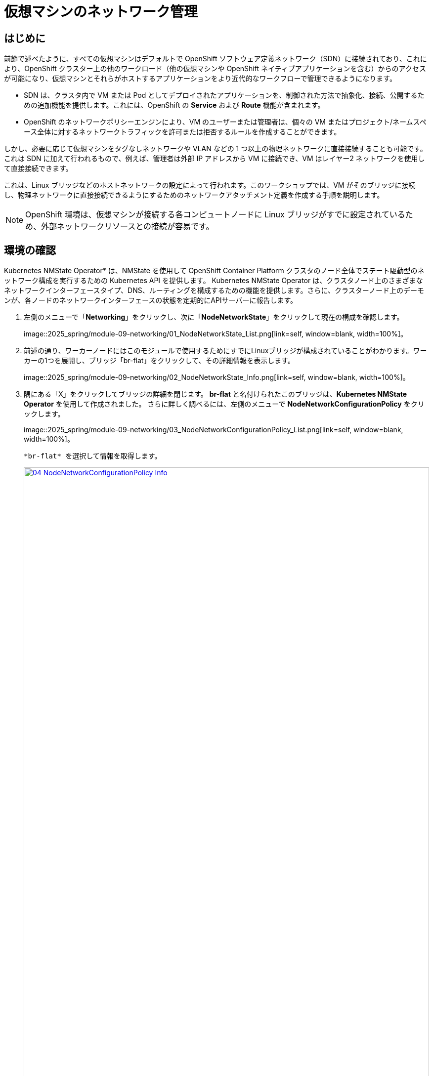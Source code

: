 = 仮想マシンのネットワーク管理

== はじめに

前節で述べたように、すべての仮想マシンはデフォルトで OpenShift ソフトウェア定義ネットワーク（SDN）に接続されており、これにより、OpenShift クラスター上の他のワークロード（他の仮想マシンや OpenShift ネイティブアプリケーションを含む）からのアクセスが可能になり、仮想マシンとそれらがホストするアプリケーションをより近代的なワークフローで管理できるようになります。

* SDN は、クラスタ内で VM または Pod としてデプロイされたアプリケーションを、制御された方法で抽象化、接続、公開するための追加機能を提供します。これには、OpenShift の *Service* および *Route* 機能が含まれます。
* OpenShift のネットワークポリシーエンジンにより、VM のユーザーまたは管理者は、個々の VM またはプロジェクト/ネームスペース全体に対するネットワークトラフィックを許可または拒否するルールを作成することができます。

しかし、必要に応じて仮想マシンをタグなしネットワークや VLAN などの 1 つ以上の物理ネットワークに直接接続することも可能です。これは SDN に加えて行われるもので、例えば、管理者は外部 IP アドレスから VM に接続でき、VM はレイヤー2 ネットワークを使用して直接接続できます。

これは、Linux ブリッジなどのホストネットワークの設定によって行われます。このワークショップでは、VM がそのブリッジに接続し、物理ネットワークに直接接続できるようにするためのネットワークアタッチメント定義を作成する手順を説明します。

NOTE: OpenShift 環境は、仮想マシンが接続する各コンピュートノードに Linux ブリッジがすでに設定されているため、外部ネットワークリソースとの接続が容易です。

[[確認]]
== 環境の確認

Kubernetes NMState Operator* は、NMState を使用して OpenShift Container Platform クラスタのノード全体でステート駆動型のネットワーク構成を実行するための Kubernetes API を提供します。 Kubernetes NMState Operator は、クラスタノード上のさまざまなネットワークインターフェースタイプ、DNS、ルーティングを構成するための機能を提供します。さらに、クラスターノード上のデーモンが、各ノードのネットワークインターフェースの状態を定期的にAPIサーバーに報告します。

. 左側のメニューで「*Networking*」をクリックし、次に「*NodeNetworkState*」をクリックして現在の構成を確認します。
+
image::2025_spring/module-09-networking/01_NodeNetworkState_List.png[link=self, window=blank, width=100%]。

. 前述の通り、ワーカーノードにはこのモジュールで使用するためにすでにLinuxブリッジが構成されていることがわかります。ワーカーの1つを展開し、ブリッジ「br-flat」をクリックして、その詳細情報を表示します。
+
image::2025_spring/module-09-networking/02_NodeNetworkState_Info.png[link=self, window=blank, width=100%]。

. 隅にある「X」をクリックしてブリッジの詳細を閉じます。 *br-flat* と名付けられたこのブリッジは、*Kubernetes NMState Operator* を使用して作成されました。 さらに詳しく調べるには、左側のメニューで *NodeNetworkConfigurationPolicy* をクリックします。
+
image::2025_spring/module-09-networking/03_NodeNetworkConfigurationPolicy_List.png[link=self, window=blank, width=100%]。

 *br-flat* を選択して情報を取得します。 
+
image::2025_spring/module-09-networking/04_NodeNetworkConfigurationPolicy_Info.png[link=self, window=blank, width=100%]

NOTE: *NodeNetworkConfigurationPolicy* はノードレベルで構成を実行するため、現在のユーザーアカウントでこれらのオプションを変更することはできません。そのため、管理者に問い合わせるよう求められます。

. このブリッジがどのように作成されたかを確認するには、*YAML* に切り替えて定義を確認します。管理者として、以下の yaml スニペットを使用して同様のブリッジを作成できます。
+
image::2025_spring/module-09-networking/05_NodeNetworkConfigurationPolicy_YAML.png[link=self, window=blank, width=100%]

////
[source,yaml]
----
apiVersion: nmstate.io/v1
kind: NodeNetworkConfigurationPolicy
metadata:
  name: br-flat
spec:
  desiredState:
    interfaces:
      - bridge:
          options:
            stp:
              enabled: false
          port:
            - name: enp3s0
        description: Linux bridge with enp3s0 as a port
        ipv4:
          dhcp: false
          enabled: false
        name: br-flat
        state: up
        type: linux-bridge
----
////

[[nad]]
== ネットワークアタッチメント定義の作成

VMでLinuxブリッジを使用するには、*ネットワークアタッチメント定義*を作成する必要があります。これは、OpenShiftにネットワークを通知し、仮想マシンがネットワークに接続できるようにするものです。ネットワークアタッチメント定義はプロジェクトに紐づいており、そのプロジェクトにデプロイされた仮想マシンだけがアクセスできます。 ネットワークアタッチメント定義がデフォルトのプロジェクトに作成された場合、グローバルに利用可能になります。 これにより、管理者は、VMを管理するアクセス権を持つ特定のユーザーに対して、どのネットワークを利用可能にするか、または利用不可能にするかを制御することができます。

NOTE: ネットワークアタッチメント定義は、既存のネットワークデバイスを利用するようにOpenShiftに指示します。この例では、そのデバイスは以前に作成されており、*br-flat*という名前が付けられています。この名前を使用する必要があります。OpenShiftは、その名前のネットワークデバイスが接続されているノードのみを利用できるため、VMを任意のコンピュートノードに配置できなくなります。

. 左側のメニューから *ネットワーク*、*ネットワークアタッチメント定義* の順に選択し、*ネットワークアタッチメント定義の作成* ボタンをクリックします。
+
image::2025_spring/module-09-networking/06_NetworkAttachDefinition_Create.png[link=self, window=blank, width=100%]
+

IMPORTANT: ネットワークアタッチメント定義を作成する際には、vmexamples-{user}プロジェクト内であることを確認してください。

*vmexamples-{user}*プロジェクト用のフォームを以下のように入力し、「*ネットワークアタッチメント定義の作成」をクリックします。
* *名前*: flatnetwork
* *ネットワークタイプ*: CNV Linux Bridge
* *ブリッジ名*: br-flat
+
image::2025_spring/module-09-networking/07_NetworkAttachDefinition_Create_Form.png[link=self, window=blank, width=100%]
+

NOTE: 上記のフォームには、VLAN タグ番号を入力するフィールドがあります。これは、VLAN タグの割り当てが必要なネットワークに接続する場合に使用します。このラボでは、タグなしネットワークを使用しているため、VLAN 番号は必要ありません。
+
NOTE: ホスト上の単一のLinuxブリッジには、多くの異なるVLANを関連付けることができます。このシナリオでは、個々のネットワークアタッチメント定義を作成するだけでよく、個別のホストインターフェースやブリッジを作成する必要はありません。

. ネットワークアタッチメント定義の詳細を確認します。これは*vmexamples-{user}*プロジェクトで作成されたため、他のプロジェクトでは利用できません。
+
image::2025_spring/module-09-networking/08_NetworkAttachDefinition_Created.png[link=self, window=blank, width=100%]

[[attach]]
== 仮想マシンをネットワークに接続
. 左側のメニューで *VirtualMachines* に移動し、中央の列から *fedora01* VM を選択します。 *Configuration* タブをクリックし、左側の *Network* タブをクリックします。
+
image::2025_spring/module-09-networking/09_VM_Network_Tab.png[link=self, window=blank, width=100%]

. *ネットワークインターフェースの追加* をクリックし、表示されるフォームに必要事項を入力して、*保存* をクリックします。
+
image::2025_spring/module-09-networking/10_VM_Network_Attach.png[link=self, window=blank, width=100%]
+
NOTE: これは外部ネットワークに接続するブリッジであるため、ネットワークを使用する仮想マシン用のマスカレード（NAT）など、アクセスを有効にするためにOpenShiftの機能や能力に頼る必要はありません。そのため、ここでは*タイプ*は*ブリッジ*であるべきです。

. *アクション* メニューまたは*再生*ボタンを使用してVMを起動し、*コンソール* タブに切り替えて起動を確認します。
+
image::2025_spring/module-09-networking/11_VM_Network_Startup.png[]
+
. *enp2s0* インターフェースは、フラットネットワーク（*192.168.64.0/18*）からIPアドレスを取得します。そのネットワークには、そのネットワークにIPを割り当てるDHCPサーバーがあります。 
+
image::2025_spring/module-09-networking/12_VM_Network_Console.png[link=self, window=blank, width=100%]。

. fedora02 VMを同じ *フラットネットワーク* ネットワークにアタッチするために、同じ手順を繰り返します。

. コンソールで *ping* コマンドを使用して、2つのVM（fedora01とfedora02）間の直接通信を実演します。
+
image::2025_spring/module-09-networking/13_VM_Network_Ping.png[link=self, window=blank, width=100%]

[[udn]]
== ユーザー定義ネットワーク

ユーザー定義ネットワーク（UDN）の実装前は、OpenShift Container Platform用のOVN-Kubernetes CNIプラグインはプライマリまたはメインネットワーク上のレイヤー3トポロジーのみをサポートしていました。Kubernetesの設計原則により、すべてのポッドはメインネットワークに接続され、すべてのポッドはIPアドレスを使用して相互に通信し、ポッド間のトラフィックはネットワークポリシーに従って制限されます。新しいネットワークアーキテクチャを学ぶことは、多くの従来の仮想化管理者からしばしば表明される懸念事項です。

UDNの導入により、カスタムのレイヤ2、レイヤ3、ローカルネットのネットワークセグメントが有効になり、Kubernetesのポッドネットワークのデフォルトのレイヤ3トポロジーの柔軟性とセグメント化機能が向上します。これらのセグメントは、デフォルトのOVN-Kubernetes CNIプラグインを使用するコンテナポッドや仮想マシンに対して、プライマリまたはセカンダリネットワークとして機能します。UDNは、幅広いネットワークアーキテクチャとトポロジーを可能にし、ネットワークの柔軟性、セキュリティ、およびパフォーマンスを向上させます。

クラスタ管理者は、ClusterUserDefinedNetworkカスタムリソース（CR）を活用することで、UDNを使用してクラスタレベルで複数のネームスペースにまたがる追加のネットワークを作成および定義できます。さらに、クラスタ管理者またはクラスタユーザーは、UserDefinedNetwork CRを使用して、ネームスペースレベルで追加のネットワークを定義するためにUDNを使用できます。

ユーザー定義ネットワークには、以下の利点があります。

*セキュリティ強化のためのネットワーク分離* - ネームスペースは、テナントが Red Hat OpenStack Platform (RHOSP) で分離されるのと同様に、独自の分離されたプライマリネットワークを持つことができます。これにより、テナント間のトラフィックのリスクが低減され、セキュリティが向上します。

*ネットワークの柔軟性* - クラスター管理者は、プライマリネットワークをレイヤー2またはレイヤー3のネットワークタイプとして構成できます。これにより、プライマリネットワークにセカンダリネットワークの柔軟性が提供されます。

*簡素化されたネットワーク管理* - ユーザー定義のネットワークにより、異なるネットワークでワークロードをグループ化することで分離が実現できるため、複雑なネットワークポリシーの必要性がなくなります。

*高度な機能* - ユーザー定義のネットワーク機能により、管理者は複数のネームスペースを単一のネットワークに接続したり、異なるネームスペースのセットごとに個別のネットワークを作成したりすることができます。 また、ユーザーは異なるネームスペースやクラスターにまたがって IP サブネットを指定し、再利用することもでき、一貫したネットワーク環境を提供します。


=== OpenShift 仮想化によるユーザー定義ネットワーク

OpenShift Container Platform のウェブコンソールまたは CLI を使用して、仮想マシン（VM）のプライマリインターフェイス上のユーザー定義ネットワーク（UDN）に仮想マシンを接続することができます。プライマリユーザー定義ネットワークは、指定したネームスペースのデフォルトのポッドネットワークに置き換わります。ポッドネットワークとは異なり、プライマリ UDN はプロジェクトごとに定義でき、各プロジェクトは固有のサブネットとトポロジーを使用できます。

レイヤー2トポロジーでは、OVN-Kubernetesはノード間にオーバーレイネットワークを作成します。このオーバーレイネットワークを使用すると、追加の物理ネットワークインフラストラクチャを構成することなく、異なるノード上のVMを接続することができます。

レイヤー2トポロジーでは、ライブマイグレーション時に永続的なIPアドレスがクラスターノード全体で保持されるため、ネットワークアドレス変換（NAT）を必要とせずにVMのシームレスなマイグレーションが可能です。

プライマリUDNを実装する前に、以下の制限事項を考慮する必要があります。

. virtctl ssh コマンドを使用して VM への SSH アクセスを構成することはできません。

. oc port-forward コマンドを使用して VM へのポート転送を行うことはできません。

. ヘッドレスサービスを使用して VM にアクセスすることはできません。

. VM の健全性チェックを構成するためのレディネスおよびライブネスのプローブを定義することはできません。

NOTE: OpenShift Virtualization は現在、セカンダリユーザー定義ネットワークをサポートしていません。

=== ユーザー定義ネットワークの使用

UDNにアクセスできるポッドを作成する前に、ネームスペースとネットワークを作成する必要があります。ポッドを新しいネットワークにネームスペースを割り当てることや、既存のネームスペースにUDNを作成することは、OVN-Kubernetesでは受け付けられません。

この作業はクラスタ管理者によって実行する必要があります。*vmexamples-{user}-udn* という名前空間を適切なラベル（*k8s.ovn.org/primary-user-defined-network*）とともに割り当てました

. 「ネットワーク」に移動し、「ユーザー定義ネットワーク」をクリックして、プロジェクト「vmexamples-{user}-udn*
+
image::2025_spring/module-09-networking/14_UDN_List.png[link=self, window=blank, width=100%]」が選択されていることを確認

. 「Create」をクリックし、「UserDefinedNetwork」を選択します。
+
image::2025_spring/module-09-networking/15_UDN_Create.png[link=self, window=blank, width=100%]。

. サブネット「*192.168.254.0/24」を指定し、「Create」をクリックします。
+
image::2025_spring/module-09-networking/16_UDN_Form.png[link=self, window=blank, width=100%]。

. 作成したUDNの設定を確認します
+
image::2025_spring/module-09-networking/17_UDN_Created.png[link=self, window=blank, width=100%]
+
* フォームを使用して作成した場合のデフォルト名は *primary-udn* です。
* デフォルトではレイヤー2です（現時点でOpenShift仮想化でサポートされている唯一のレイヤー）。
* 役割はプライマリです（仮想マシンは現時点ではプライマリネットワークのみを使用できます）。
* ネットワークアタッチメント定義は自動的に作成されます。

. 次に、左側のメニューで*NetworkAttachmentDefinitions*に移動し、関連するNADが自動的に作成されていることを確認します。
+
image::2025_spring/module-09-networking/18_UDN_NAD.png[link=self, window=blank, width=100%]

. UserDefinedNetworkに接続された仮想マシンを作成するには、https://docs.redhat.com/en/documentation/openshift_container_platform/4.18/html/virtualization/networking#virt-connecting-vm-to-primary-udn[YAML定義の調整^]が必要です。このラボでは作業を簡単にするため、以下のYAML定義を使用してUserDefinedNetworkに接続されたVM全体を定義するだけです。

. 次の画像のように、トップメニューを使用してYAMLをインポートできます。
+
image::2025_spring/module-09-networking/19_UDN_Import_YAML.png[link=self, window=blank, width=100%]
+
[source,yaml,role=execute,subs=「attributes」]
----
apiVersion: kubevirt.io/v1
kind: VirtualMachine
metadata:
  labels:
    kubevirt.io/vm: fedora-udn
  name: fedora-udn
  namespace: vmexamples-{user}-udn
spec:
  dataVolumeTemplates:
    - apiVersion: cdi.kubevirt.io/v1beta1
      kind: DataVolume
      metadata:
        creationTimestamp: null
        name: fedora-udn
      spec:
        sourceRef:
          kind: DataSource
          name: fedora
          namespace: openshift-virtualization-os-images
        storage:
          resources:
            requests:
              storage: 30Gi
  runStrategy: Always
  template:
    metadata:
      name: fedora-udn
      namespace: vmexamples-{user}-udn
    spec:
      domain:
        devices:
          disks:
          - disk:
              bus: virtio
            name: rootdisk
          - disk:
              bus: virtio
            name: cloudinitdisk
          interfaces:
          - name: primary-udn
            binding:
              name: l2bridge
          rng: {}
        resources:
          requests:
            memory: 2048M
      networks:
      - pod: {}
        name: primary-udn
      terminationGracePeriodSeconds: 0
      volumes:
      - dataVolume:
          name: fedora-udn
        name: rootdisk
      - cloudInitNoCloud:
          userData: |-
            #cloud-config
            user: fedora
            password: fedora
            chpasswd: { expire: False }
        name: cloudinitdisk
----

. 貼り付けが完了したら、画面下部の青い「Create」ボタンをクリックしてVMの作成プロセスを開始します。
+
image::2025_spring/module-09-networking/20_Create_VM_YAML.png[link=self, window=blank, width=100%]

. *VirtualMachines* に切り替えて、VM が作成されるのを見ます。 作成されたら、新たに作成された *fedora-udn* 仮想マシンを確認します。 *Overview* タブの *Network* タイルに、UserDefinedNetwork から割り当てられた IP が表示されます。
+
image::2025_spring/module-09-networking/21_UDN_Network_Tile.png[link=self, window=blank, width=100%]。

. コンソールタブに切り替えて、提供されたゲスト認証情報を使用してVMにログインします。 
+
image::2025_spring/module-09-networking/22_UDN_Fedora_Console.png[link=self, window=blank, width=100%]
+
.. VMは定義されたサブネットからIPを割り当てます。
.. VMはDHCPからゲートウェイ構成を自動的に取得します。
.. VMはユーザー定義ネットワークを使用してインターネットにアクセスできます。

== まとめ

このモジュールでは、物理ネットワークの操作と、仮想マシン（VM）を既存のネットワークに直接接続する方法について学習しました。仮想マシンを物理ネットワークに直接接続することで、管理者は仮想マシンに直接アクセスできるだけでなく、仮想マシンをストレージネットワークや管理ネットワークなどの専用ネットワークに接続することも可能になります。

ユーザー定義ネットワークは、クラスタ管理者やエンドユーザーに高度なカスタマイズが可能なネットワーク構成オプションを提供し、プライマリおよびセカンダリネットワークの両方をより柔軟に管理することができます。